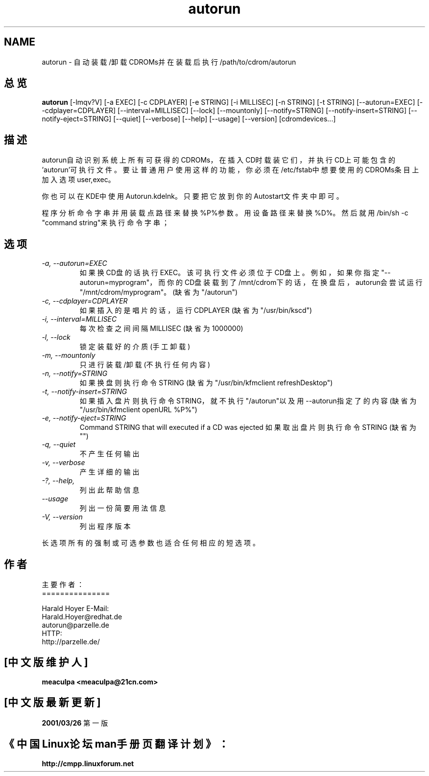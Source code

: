 .if n .ds Q \&"
.if t .ds Q ``
.if n .ds U \&"
.if t .ds U ''
.TH "autorun" 1 
.tr \&
.nr bi 0
.nr ll 0
.nr el 0
.de DS
..
.de DE
..
.de Pp
.ie \\n(ll>0 \{\
.ie \\n(bi=1 \{\
.nr bi 0
.if \\n(t\\n(ll=0 \{.IP \\(bu\}
.if \\n(t\\n(ll=1 \{.IP \\n+(e\\n(el.\}
.\}
.el .sp 
.\}
.el \{\
.ie \\nh=1 \{\
.LP
.nr h 0
.\}
.el .PP 
.\}
..
.SH NAME

.Pp
autorun - 自动装载/卸载CDROMs并在装载后执行/path/to/cdrom/autorun
.SH 总览

.Pp
\fBautorun\fP 
[-lmqv?V] [-a EXEC] [-c CDPLAYER] [-e STRING] [-i MILLISEC] 
[-n STRING] [-t STRING]
[--autorun=EXEC] [--cdplayer=CDPLAYER] [--interval=MILLISEC] [--lock]
[--mountonly] [--notify=STRING] [--notify-insert=STRING] [--notify-eject=STRING] 
[--quiet] [--verbose] [--help] [--usage]
[--version] [cdromdevices...]
.SH 描述

.Pp
autorun自动识别系统上所有可获得的CDROMs，在插入CD时载装它
们，并执行CD上可能包含的'autorun'可执行文件。要让普通用户
使用这样的功能，你必须在/etc/fstab中想要使用的CDROMs条目
上加入选项user,exec。

.Pp
你也可以在KDE中使用Autorun.kdelnk。只要把它放到你的
Autostart文件夹中即可。

.Pp
程序分析命令字串并用装载点路径来替换%P%参数。用设备路径来
替换%D%。然后就用/bin/sh -c "command string"来执行命令字
串；

.SH 选项

.Pp
.nr ll +1
.nr t\n(ll 2
.if \n(ll>1 .RS
.IP "\fI-a, --autorun=EXEC\fP"
.nr bi 1
.Pp
如果换CD盘的话执行EXEC。该可执行文件必须位于CD盘上。例如，
如果你指定"--autorun=myprogram"，而你的CD盘装载到了
/mnt/cdrom下的话，在换盘后，autorun会尝试运行
"/mnt/cdrom/myprogram"。
(缺省为"/autorun")
.IP "\fI-c, --cdplayer=CDPLAYER\fP"
.nr bi 1
.Pp
如果插入的是唱片的话，运行CDPLAYER
(缺省为"/usr/bin/kscd")
.IP "\fI-i, --interval=MILLISEC\fP"
.nr bi 1
.Pp
每次检查之间间隔MILLISEC
(缺省为1000000)
.IP "\fI-l, --lock\fP"
.nr bi 1
.Pp
锁定装载好的介质(手工卸载)
.IP "\fI-m, --mountonly\fP"
.nr bi 1
.Pp
只进行装载/卸载(不执行任何内容)
.IP "\fI-n, --notify=STRING\fP"
.nr bi 1
.Pp
如果换盘则执行命令STRING
(缺省为"/usr/bin/kfmclient refreshDesktop")
.IP "\fI-t, --notify-insert=STRING\fP"
.nr bi 1
.Pp
如果插入盘片则执行命令STRING，就不执行"/autorun"以及用
--autorun指定了的内容
(缺省为"/usr/bin/kfmclient openURL %P%")
.IP "\fI-e, --notify-eject=STRING\fP"
.nr bi 1
.Pp
Command STRING that will executed if a CD was ejected 
如果取出盘片则执行命令STRING
(缺省为"")
.IP "\fI-q, --quiet\fP"
.nr bi 1
.Pp
不产生任何输出
.IP "\fI-v, --verbose\fP"
.nr bi 1
.Pp
产生详细的输出
.IP "\fI-?, --help,\fP"
.nr bi 1
.Pp
列出此帮助信息
.IP "\fI--usage\fP"
.nr bi 1
.Pp
列出一份简要用法信息
.IP "\fI-V, --version\fP"
.nr bi 1
.Pp
列出程序版本
.if \n(ll>1 .RE
.nr ll -1
.Pp
长选项所有的强制或可选参数也适合任何相应的短选项。
.SH 作者

.Pp
.DS
.sp 
.ft RR
.nf
主要作者：
===============

Harald Hoyer    E-Mail:
                        Harald.Hoyer@redhat.de
                        autorun@parzelle.de
                HTTP:
                        http://parzelle.de/
 
.DE
.fi 
.ec
.ft P
.sp

.SH "[中文版维护人]"
.B meaculpa <meaculpa@21cn.com>
.SH "[中文版最新更新]"
.BR 2001/03/26
第一版
.SH "《中国Linux论坛man手册页翻译计划》："
.BI http://cmpp.linuxforum.net
